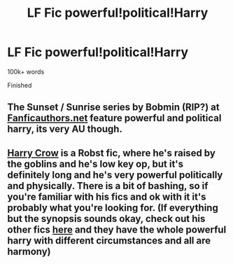 #+TITLE: LF Fic powerful!political!Harry

* LF Fic powerful!political!Harry
:PROPERTIES:
:Score: 0
:DateUnix: 1580612314.0
:DateShort: 2020-Feb-02
:FlairText: Request
:END:
100k+ words

Finished


** The Sunset / Sunrise series by Bobmin (RIP?) at [[https://Fanficauthors.net][Fanficauthors.net]] feature powerful and political harry, its very AU though.
:PROPERTIES:
:Author: UrbanGhost114
:Score: 1
:DateUnix: 1580614682.0
:DateShort: 2020-Feb-02
:END:


** [[https://m.fanfiction.net/s/8186071/1/Harry-Crow][Harry Crow]] is a Robst fic, where he's raised by the goblins and he's low key op, but it's definitely long and he's very powerful politically and physically. There is a bit of bashing, so if you're familiar with his fics and ok with it it's probably what you're looking for. (If everything but the synopsis sounds okay, check out his other fics [[https://m.fanfiction.net/u/1451358/][here]] and they have the whole powerful harry with different circumstances and all are harmony)
:PROPERTIES:
:Score: 0
:DateUnix: 1580613327.0
:DateShort: 2020-Feb-02
:END:
